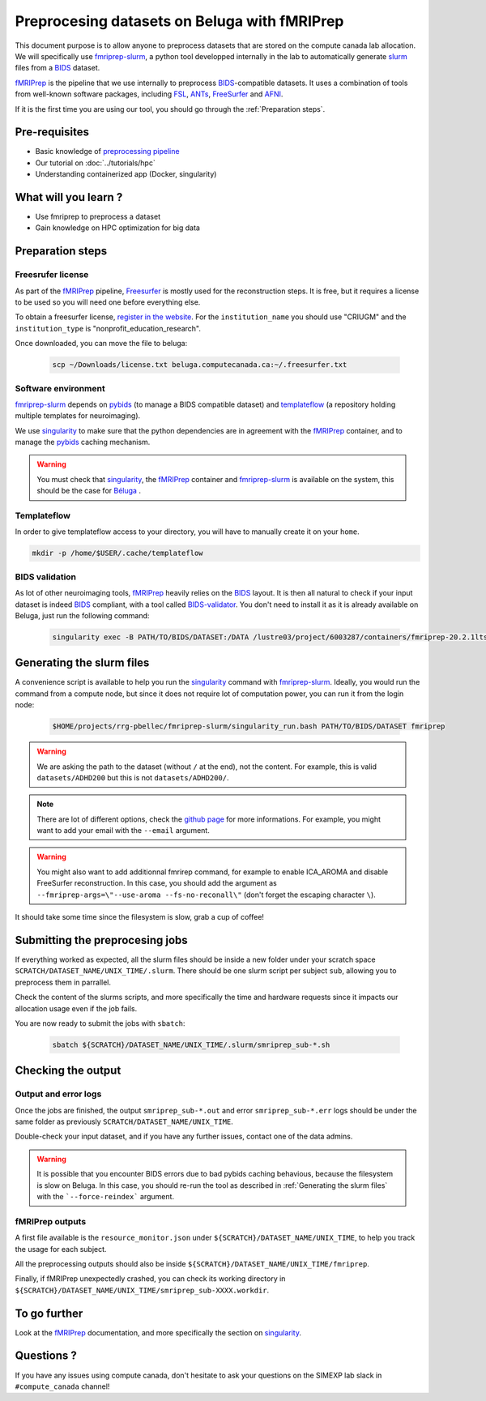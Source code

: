 Preprocesing datasets on Beluga with fMRIPrep
=============================================
This document purpose is to allow anyone to preprocess datasets that are stored on the compute canada lab allocation.
We will specifically use `fmriprep-slurm <https://github.com/SIMEXP/fmriprep-slurm>`_, a python tool developped internally in the lab to automatically
generate `slurm <https://slurm.schedmd.com/sbatch.html>`_ files from a `BIDS <https://bids-specification.readthedocs.io/en/stable/>`_ dataset.

`fMRIPrep <https://fmriprep.org/en/stable/>`_ is the pipeline that we use internally to preprocess 
`BIDS <https://bids-specification.readthedocs.io/en/stable/>`_-compatible datasets.
It uses a combination of tools from well-known software packages, 
including `FSL <https://fsl.fmrib.ox.ac.uk/fsl/fslwiki/>`_, 
`ANTs <https://stnava.github.io/ANTs/>`_, `FreeSurfer <https://surfer.nmr.mgh.harvard.edu/>`_ and `AFNI <https://afni.nimh.nih.gov/>`_.

If it is the first time you are using our tool, you should go through the :ref:`Preparation steps`.

Pre-requisites
::::::::::::::
* Basic knowledge of `preprocessing pipeline <https://open.win.ox.ac.uk/pages/fslcourse/website/online_materials.html>`_
* Our tutorial on :doc:`../tutorials/hpc`
* Understanding containerized app (Docker, singularity)

What will you learn ?
:::::::::::::::::::::
* Use fmriprep to preprocess a dataset
* Gain knowledge on HPC optimization for big data

Preparation steps
:::::::::::::::::

Freesrufer license
------------------
As part of the `fMRIPrep <https://fmriprep.org/en/stable/>`_ pipeline, `Freesurfer <https://surfer.nmr.mgh.harvard.edu/fswiki>`__ 
is mostly used for the reconstruction steps.
It is free, but it requires a license to be used so you will need one before everything else.

To obtain a freesurfer license, `register in the website <https://surfer.nmr.mgh.harvard.edu/registration.html>`_.
For the ``institution_name`` you should use "CRIUGM" and the ``institution_type``  is "nonprofit_education_research".

Once downloaded, you can move the file to beluga:

    .. code:: bash

        scp ~/Downloads/license.txt beluga.computecanada.ca:~/.freesurfer.txt

Software environment
--------------------
`fmriprep-slurm <https://github.com/SIMEXP/fmriprep-slurm>`_ depends on `pybids <https://bids-standard.github.io/pybids/>`_ 
(to manage a BIDS compatible dataset)
and `templateflow <https://www.templateflow.org/python-client/0.5.0rc1/api/templateflow.api.html>`_
(a repository holding multiple templates for neuroimaging).

We use `singularity <https://singularity.lbl.gov/>`_ to make sure that the python dependencies are in agreement
with the `fMRIPrep <https://fmriprep.org/en/stable/>`_ container, and to manage the 
`pybids <https://github.com/bids-standard/pybids>`__ caching mechanism.

.. warning::
    You must check that `singularity <https://singularity.lbl.gov/>`__, the `fMRIPrep <https://fmriprep.org/en/stable/>`__
    container and `fmriprep-slurm <https://github.com/SIMEXP/fmriprep-slurm>`_ is available on the system, 
    this should be the case for `Béluga <https://docs.computecanada.ca/wiki/B%C3%A9luga/en>`_ .

Templateflow
------------
In order to give templateflow access to your directory, you will have to manually create it on your ``home``.

.. code:: bash

    mkdir -p /home/$USER/.cache/templateflow

BIDS validation
---------------
As lot of other neuroimaging tools, `fMRIPrep <https://fmriprep.org/en/stable/>`_ heavily relies on the `BIDS <https://bids-specification.readthedocs.io/en/stable/>`_ layout.
It is then all natural to check if your input dataset is indeed `BIDS <https://bids-specification.readthedocs.io/en/stable/>`_ compliant, with a tool called
`BIDS-validator <https://github.com/bids-standard/bids-validator>`_.
You don't need to install it as it is already available on Beluga, just run the following command:

    .. code:: bash

        singularity exec -B PATH/TO/BIDS/DATASET:/DATA /lustre03/project/6003287/containers/fmriprep-20.2.1lts.sif bids-validator /DATA 

Generating the slurm files
::::::::::::::::::::::::::
A convenience script is available to help you run the `singularity <https://singularity.lbl.gov/>`__ command 
with `fmriprep-slurm <https://github.com/SIMEXP/fmriprep-slurm>`_.
Ideally, you would run the command from a compute node, 
but since it does not require lot of computation power, you can run it from the login node:

    .. code:: bash

        $HOME/projects/rrg-pbellec/fmriprep-slurm/singularity_run.bash PATH/TO/BIDS/DATASET fmriprep

.. warning::
    We are asking the path to the dataset (without ``/`` at the end), not the content.
    For example, this is valid ``datasets/ADHD200`` but this is not 
    ``datasets/ADHD200/``.

.. note::
    There are lot of different options, check the `github page <https://github.com/SIMEXP/fmriprep-slurm>`_ for more informations.
    For example, you might want to add your email with the ``--email`` argument.

.. warning::
    You might also want to add additionnal fmrirep command, for example to enable ICA_AROMA and disable FreeSurfer reconstruction. 
    In this case, you should add the argument as ``--fmriprep-args=\"--use-aroma --fs-no-reconall\"`` (don't forget the escaping character ``\``).

It should take some time since the filesystem is slow, grab a cup of coffee!

Submitting the preprocesing jobs
::::::::::::::::::::::::::::::::
If everything worked as expected, all the slurm files should be inside a new folder under your scratch space ``SCRATCH/DATASET_NAME/UNIX_TIME/.slurm``.
There should be one slurm script per subject ``sub``, allowing you to preprocess them in parrallel.

Check the content of the slurms scripts, and more specifically the time and hardware requests since it impacts our allocation usage even if the job fails.

You are now ready to submit the jobs with ``sbatch``:

    .. code:: bash

        sbatch ${SCRATCH}/DATASET_NAME/UNIX_TIME/.slurm/smriprep_sub-*.sh

Checking the output
:::::::::::::::::::

Output and error logs
---------------------
Once the jobs are finished, the output ``smriprep_sub-*.out`` and error ``smriprep_sub-*.err`` logs should be under the same folder as previously ``SCRATCH/DATASET_NAME/UNIX_TIME``.

Double-check your input dataset, and if you have any further issues, contact one of the data admins.

.. warning::
    It is possible that you encounter BIDS errors due to bad pybids caching behavious, because the filesystem is slow on Beluga.
    In this case, you should re-run the tool as described in :ref:`Generating the slurm files` with the ```--force-reindex``` argument.

fMRIPrep outputs
----------------
A first file available is the ``resource_monitor.json`` under ``${SCRATCH}/DATASET_NAME/UNIX_TIME``, to help you track the usage for each subject.

All the preprocessing outputs should also be inside ``${SCRATCH}/DATASET_NAME/UNIX_TIME/fmriprep``.

Finally, if fMRIPrep unexpectedly crashed, you can check its working directory in ``${SCRATCH}/DATASET_NAME/UNIX_TIME/smriprep_sub-XXXX.workdir``.


To go further
:::::::::::::
Look at the `fMRIPrep <https://fmriprep.org/en/stable/>`_ documentation, 
and more specifically the section on `singularity <https://fmriprep.org/en/stable/singularity.html>`__.

Questions ?
:::::::::::

If you have any issues using compute canada, don't hesitate to ask your questions on the SIMEXP lab slack in ``#compute_canada`` channel!
